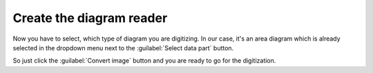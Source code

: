 Create the diagram reader
=========================
Now you have to select, which type of diagram you are digitizing. In our case,
it's an area diagram which is already selected in the dropdown menu next to the
:guilabel:`Select data part` button.

So just click the :guilabel:`Convert image` button and you are ready to go for
the digitization.

.. seealso::

    :ref:`select-reader`
